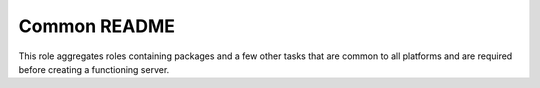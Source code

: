 =============
Common README
=============

This role aggregates roles containing packages and a few other tasks that are common to all platforms
and are required before creating a functioning server.
